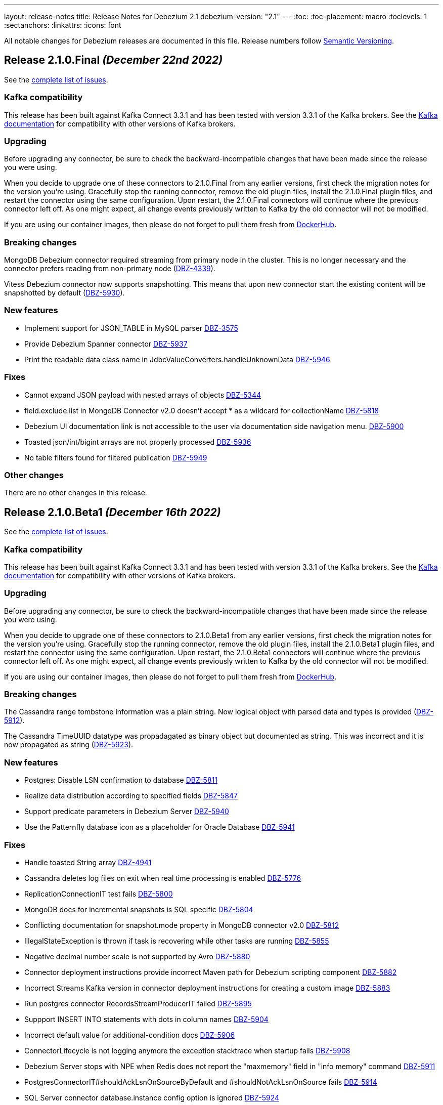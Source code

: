 ---
layout: release-notes
title: Release Notes for Debezium 2.1
debezium-version: "2.1"
---
:toc:
:toc-placement: macro
:toclevels: 1
:sectanchors:
:linkattrs:
:icons: font

All notable changes for Debezium releases are documented in this file.
Release numbers follow http://semver.org[Semantic Versioning].

toc::[]

[[release-2.1.0-final]]
== *Release 2.1.0.Final* _(December 22nd 2022)_

See the https://issues.redhat.com/secure/ReleaseNote.jspa?projectId=12317320&version=12400034[complete list of issues].

=== Kafka compatibility

This release has been built against Kafka Connect 3.3.1 and has been tested with version 3.3.1 of the Kafka brokers.
See the https://kafka.apache.org/documentation/#upgrade[Kafka documentation] for compatibility with other versions of Kafka brokers.


=== Upgrading

Before upgrading any connector, be sure to check the backward-incompatible changes that have been made since the release you were using.

When you decide to upgrade one of these connectors to 2.1.0.Final from any earlier versions,
first check the migration notes for the version you're using.
Gracefully stop the running connector, remove the old plugin files, install the 2.1.0.Final plugin files, and restart the connector using the same configuration.
Upon restart, the 2.1.0.Final connectors will continue where the previous connector left off.
As one might expect, all change events previously written to Kafka by the old connector will not be modified.

If you are using our container images, then please do not forget to pull them fresh from https://hub.docker.com/u/debezium[DockerHub].


=== Breaking changes

MongoDB Debezium connector required streaming from primary node in the cluster.
This is no longer necessary and the connector prefers reading from non-primary node (https://issues.redhat.com/browse/DBZ-4339[DBZ-4339]).

Vitess Debezium connector now supports snapshotting.
This means that upon new connector start the existing content will be snapshotted by default (https://issues.redhat.com/browse/DBZ-5930[DBZ-5930]).



=== New features

* Implement support for JSON_TABLE in MySQL parser https://issues.redhat.com/browse/DBZ-3575[DBZ-3575]
* Provide Debezium Spanner connector https://issues.redhat.com/browse/DBZ-5937[DBZ-5937]
* Print the readable data class name in JdbcValueConverters.handleUnknownData https://issues.redhat.com/browse/DBZ-5946[DBZ-5946]


=== Fixes

* Cannot expand JSON payload with nested arrays of objects https://issues.redhat.com/browse/DBZ-5344[DBZ-5344]
* field.exclude.list in MongoDB Connector v2.0 doesn't accept * as a wildcard for collectionName https://issues.redhat.com/browse/DBZ-5818[DBZ-5818]
* Debezium UI documentation link is not accessible to the user via documentation side navigation menu. https://issues.redhat.com/browse/DBZ-5900[DBZ-5900]
* Toasted json/int/bigint arrays are not properly processed https://issues.redhat.com/browse/DBZ-5936[DBZ-5936]
* No table filters found for filtered publication https://issues.redhat.com/browse/DBZ-5949[DBZ-5949]


=== Other changes

There are no other changes in this release.



[[release-2.1.0-beta1]]
== *Release 2.1.0.Beta1* _(December 16th 2022)_

See the https://issues.redhat.com/secure/ReleaseNote.jspa?projectId=12317320&version=12399345[complete list of issues].

=== Kafka compatibility

This release has been built against Kafka Connect 3.3.1 and has been tested with version 3.3.1 of the Kafka brokers.
See the https://kafka.apache.org/documentation/#upgrade[Kafka documentation] for compatibility with other versions of Kafka brokers.


=== Upgrading

Before upgrading any connector, be sure to check the backward-incompatible changes that have been made since the release you were using.

When you decide to upgrade one of these connectors to 2.1.0.Beta1 from any earlier versions,
first check the migration notes for the version you're using.
Gracefully stop the running connector, remove the old plugin files, install the 2.1.0.Beta1 plugin files, and restart the connector using the same configuration.
Upon restart, the 2.1.0.Beta1 connectors will continue where the previous connector left off.
As one might expect, all change events previously written to Kafka by the old connector will not be modified.

If you are using our container images, then please do not forget to pull them fresh from https://hub.docker.com/u/debezium[DockerHub].


=== Breaking changes

The Cassandra range tombstone information was a plain string.
Now logical object with parsed data and types is provided (https://issues.redhat.com/browse/DBZ-5912[DBZ-5912]).

The Cassandra TimeUUID datatype was propadagated as binary object but documented as string.
This was incorrect and it is now propagated as string (https://issues.redhat.com/browse/DBZ-5923[DBZ-5923]).



=== New features

* Postgres: Disable LSN confirmation to database https://issues.redhat.com/browse/DBZ-5811[DBZ-5811]
* Realize data distribution according to specified fields https://issues.redhat.com/browse/DBZ-5847[DBZ-5847]
* Support predicate parameters in Debezium Server https://issues.redhat.com/browse/DBZ-5940[DBZ-5940]
* Use the Patternfly database icon as a placeholder for Oracle Database https://issues.redhat.com/browse/DBZ-5941[DBZ-5941]


=== Fixes

* Handle toasted String array https://issues.redhat.com/browse/DBZ-4941[DBZ-4941]
* Cassandra deletes log files on exit when real time processing is enabled https://issues.redhat.com/browse/DBZ-5776[DBZ-5776]
* ReplicationConnectionIT test fails https://issues.redhat.com/browse/DBZ-5800[DBZ-5800]
* MongoDB docs for incremental snapshots is SQL specific https://issues.redhat.com/browse/DBZ-5804[DBZ-5804]
* Conflicting documentation for snapshot.mode property in MongoDB connector v2.0 https://issues.redhat.com/browse/DBZ-5812[DBZ-5812]
* IllegalStateException is thrown if task is recovering while other tasks are running https://issues.redhat.com/browse/DBZ-5855[DBZ-5855]
* Negative decimal number scale is not supported by Avro https://issues.redhat.com/browse/DBZ-5880[DBZ-5880]
* Connector deployment instructions provide incorrect Maven path for Debezium scripting component  https://issues.redhat.com/browse/DBZ-5882[DBZ-5882]
* Incorrect Streams Kafka version in connector deployment instructions for creating a custom image https://issues.redhat.com/browse/DBZ-5883[DBZ-5883]
* Run postgres connector RecordsStreamProducerIT failed https://issues.redhat.com/browse/DBZ-5895[DBZ-5895]
* Suppport INSERT INTO statements with dots in column names  https://issues.redhat.com/browse/DBZ-5904[DBZ-5904]
* Incorrect default value for additional-condition docs https://issues.redhat.com/browse/DBZ-5906[DBZ-5906]
* ConnectorLifecycle is not logging anymore the exception stacktrace when startup fails https://issues.redhat.com/browse/DBZ-5908[DBZ-5908]
* Debezium Server stops with NPE when Redis does not report the "maxmemory" field in "info memory" command https://issues.redhat.com/browse/DBZ-5911[DBZ-5911]
* PostgresConnectorIT#shouldAckLsnOnSourceByDefault and #shouldNotAckLsnOnSource fails https://issues.redhat.com/browse/DBZ-5914[DBZ-5914]
* SQL Server connector database.instance config option is ignored https://issues.redhat.com/browse/DBZ-5924[DBZ-5924]
* Wrong java version in Installing Debezium documentation https://issues.redhat.com/browse/DBZ-5928[DBZ-5928]
* Toasted varchar array is not correctly processed https://issues.redhat.com/browse/DBZ-5944[DBZ-5944]


=== Other changes

* Use static import for Assertions in all tests https://issues.redhat.com/browse/DBZ-2432[DBZ-2432]
* Test window function in MySQL parser https://issues.redhat.com/browse/DBZ-3576[DBZ-3576]
* Run test against Apicurio registry https://issues.redhat.com/browse/DBZ-5838[DBZ-5838]
* Add tests against multinode RS and (ideally) sharded cluster  https://issues.redhat.com/browse/DBZ-5857[DBZ-5857]
* Update documentation for Debezium Server with Cassandra Connector https://issues.redhat.com/browse/DBZ-5885[DBZ-5885]
* Allow CI deploy clusters to PSI https://issues.redhat.com/browse/DBZ-5887[DBZ-5887]
* Mariadb and Mysql have different syntax https://issues.redhat.com/browse/DBZ-5888[DBZ-5888]
* Execute IT tests in alphabetical order https://issues.redhat.com/browse/DBZ-5889[DBZ-5889]
* Migrate debezium-server-nats-jetstream to AssertJ https://issues.redhat.com/browse/DBZ-5901[DBZ-5901]
* Reduce jenkins jobs footprint https://issues.redhat.com/browse/DBZ-5905[DBZ-5905]
* Move Debezium Cassandra connector out from incubation https://issues.redhat.com/browse/DBZ-5922[DBZ-5922]
* Clean up "doSnapshot" config code https://issues.redhat.com/browse/DBZ-5931[DBZ-5931]
* Version badge on README in Cassandra connector is stuck https://issues.redhat.com/browse/DBZ-5932[DBZ-5932]
* Make startup of Cassandra container faster https://issues.redhat.com/browse/DBZ-5933[DBZ-5933]
* Fix logging for tests for Cassandra connector https://issues.redhat.com/browse/DBZ-5934[DBZ-5934]



[[release-2.1.0-alpha2]]
== *Release 2.1.0.Alpha2* _(November 30th 2022)_

See the https://issues.redhat.com/secure/ReleaseNote.jspa?projectId=12317320&version=12398904[complete list of issues].

=== Kafka compatibility

This release has been built against Kafka Connect 3.3.1 and has been tested with version 3.3.1 of the Kafka brokers.
See the https://kafka.apache.org/documentation/#upgrade[Kafka documentation] for compatibility with other versions of Kafka brokers.


=== Upgrading

Before upgrading any connector, be sure to check the backward-incompatible changes that have been made since the release you were using.

When you decide to upgrade one of these connectors to 2.1.0.Alpha2 from any earlier versions,
first check the migration notes for the version you're using.
Gracefully stop the running connector, remove the old plugin files, install the 2.1.0.Alpha2 plugin files, and restart the connector using the same configuration.
Upon restart, the 2.1.0.Alpha2 connectors will continue where the previous connector left off.
As one might expect, all change events previously written to Kafka by the old connector will not be modified.

If you are using our container images, then please do not forget to pull them fresh from https://hub.docker.com/u/debezium[DockerHub].


=== Breaking changes

Debezium REST extension was not deployed in Debezium container and has to be added by the user.
This is no longer necessary as the REST expension is included (https://issues.redhat.com/browse/DBZ-4303[DBZ-4303]).

Debezium images were upgraded to use Fedora 37 (https://issues.redhat.com/browse/DBZ-5461[DBZ-5461]).

PostgreSQL connector could resume streaming from re-created replication slot even if it no longer contained data that connector has not seen.
The result could be a silent data loss.
Now the connector checks if the resume point is present and fails to start if it is not (https://issues.redhat.com/browse/DBZ-5739[DBZ-5739]).



=== New features

* Expose Cassandra Connector via Debezium Server https://issues.redhat.com/browse/DBZ-2098[DBZ-2098]
* Validate Debezium Server configuration properties https://issues.redhat.com/browse/DBZ-4720[DBZ-4720]
* Enable pass-thru of additional config options in Debezium UI https://issues.redhat.com/browse/DBZ-5324[DBZ-5324]
* Sink adapter for Nats JetStream https://issues.redhat.com/browse/DBZ-5772[DBZ-5772]
* Replace obsolete DebeziumDownload attribute https://issues.redhat.com/browse/DBZ-5835[DBZ-5835]
* Reduce container image sizes by consolidating operations per layer https://issues.redhat.com/browse/DBZ-5864[DBZ-5864]
* Typo error in Oracle connector documentation 2.0 https://issues.redhat.com/browse/DBZ-5877[DBZ-5877]


=== Fixes

* Embedded Engine or Server retrying indefinitely on all types of retriable errors https://issues.redhat.com/browse/DBZ-5661[DBZ-5661]
* PostgreSQL missing metadata info https://issues.redhat.com/browse/DBZ-5789[DBZ-5789]
* For outbox transformation, when 'table.expand.json.payload' is set to true null values are not correctly deserialized https://issues.redhat.com/browse/DBZ-5796[DBZ-5796]
* Cassandra decimal values are not deserialized using Debezium Cassandra Connector https://issues.redhat.com/browse/DBZ-5807[DBZ-5807]
* Cassandra varint type is currently not supported https://issues.redhat.com/browse/DBZ-5808[DBZ-5808]
* 'topic.prefix' default value in MongoDB connector v2.0 https://issues.redhat.com/browse/DBZ-5817[DBZ-5817]
* Quarkus outbox extention never finishes the open tracing span https://issues.redhat.com/browse/DBZ-5821[DBZ-5821]
* fix names of range fields in schema to comply with Avro standard https://issues.redhat.com/browse/DBZ-5826[DBZ-5826]
* ExtractNewDocumentState does not support updateDescription.updatedFields field https://issues.redhat.com/browse/DBZ-5834[DBZ-5834]
* CREATE/ALTER user does not support COMMENT token https://issues.redhat.com/browse/DBZ-5836[DBZ-5836]
* Invalid Java object for schema with type FLOAT64: class java.lang.Float https://issues.redhat.com/browse/DBZ-5843[DBZ-5843]
* Message contents might not get logged in case of error https://issues.redhat.com/browse/DBZ-5874[DBZ-5874]
* CREATE/ALTER user does not support ATTRIBUTE token https://issues.redhat.com/browse/DBZ-5876[DBZ-5876]


=== Other changes

* SQL table rename affect on Kafka connector and topic https://issues.redhat.com/browse/DBZ-5423[DBZ-5423]
* Create RHAF version of Debezium docs https://issues.redhat.com/browse/DBZ-5729[DBZ-5729]
* Add Debezium doc section to RHAF https://issues.redhat.com/browse/DBZ-5730[DBZ-5730]
* Create new Debezium section in the docs. https://issues.redhat.com/browse/DBZ-5731[DBZ-5731]
* Add Debezium docs to DDF https://issues.redhat.com/browse/DBZ-5732[DBZ-5732]
* Create ARO provisioning job https://issues.redhat.com/browse/DBZ-5742[DBZ-5742]
* Amend Confluent Avro converter installation documentation https://issues.redhat.com/browse/DBZ-5762[DBZ-5762]
* Modify ocp system tests to archive test results and logs https://issues.redhat.com/browse/DBZ-5785[DBZ-5785]
* GitHub Actions: Deprecating save-state and set-output commands https://issues.redhat.com/browse/DBZ-5824[DBZ-5824]
* Change logging levels of several schema change handler log entries https://issues.redhat.com/browse/DBZ-5833[DBZ-5833]
* Revert running tests against Apicurio registry https://issues.redhat.com/browse/DBZ-5839[DBZ-5839]
* Add Kubernetes plugin to Jenkins https://issues.redhat.com/browse/DBZ-5844[DBZ-5844]
* OracleConnectorIT shouldIgnoreAllTablesInExcludedSchemas test may randomly fail https://issues.redhat.com/browse/DBZ-5850[DBZ-5850]
* Upgrade wildfly-elytron to 1.15.5 / 1.16.1 due to CVE-2021-3642 https://issues.redhat.com/browse/DBZ-5854[DBZ-5854]
* Upgrade PostgreSQL example images to Postgres 15 https://issues.redhat.com/browse/DBZ-5860[DBZ-5860]
* GitHub Actions deprecation of Node 12 - actions/checkout https://issues.redhat.com/browse/DBZ-5870[DBZ-5870]



[[release-2.1.0-alpha1]]
== *Release 2.1.0.Alpha1* _(November 10th 2022)_

See the https://issues.redhat.com/secure/ReleaseNote.jspa?projectId=12317320&version=12397585[complete list of issues].

=== Kafka compatibility

This release has been built against Kafka Connect 3.3.1 and has been tested with version 3.3.1 of the Kafka brokers.
See the https://kafka.apache.org/documentation/#upgrade[Kafka documentation] for compatibility with other versions of Kafka brokers.


=== Upgrading

Before upgrading any connector, be sure to check the backward-incompatible changes that have been made since the release you were using.

When you decide to upgrade one of these connectors to 2.1.0.Alpha1 from any earlier versions,
first check the migration notes for the version you're using.
Gracefully stop the running connector, remove the old plugin files, install the 2.1.0.Alpha1 plugin files, and restart the connector using the same (when upgrading from the same major version) or updated (when upgrading from an older major version) configuration.
Upon restart, the 2.1.0.Alpha1 connectors will continue where the previous connector left off.
As one might expect, all change events previously written to Kafka by the old connector will not be modified.

If you are using our container images, then please do not forget to pull them fresh from https://hub.docker.com/u/debezium[DockerHub].


=== Breaking changes

There are no breaking changes in this release.


=== New features

* Support for Postgres 15 https://issues.redhat.com/browse/DBZ-5370[DBZ-5370]
* Add support for SMT predicates in Debezium Engine https://issues.redhat.com/browse/DBZ-5530[DBZ-5530]
* MySQL Connector capture TRUNCATE command as message in table topic https://issues.redhat.com/browse/DBZ-5610[DBZ-5610]
* Improve LogMiner query performance by reducing REGEXP_LIKE disjunctions https://issues.redhat.com/browse/DBZ-5648[DBZ-5648]
* Expose heartbeatFrequency setting for mongodb connector https://issues.redhat.com/browse/DBZ-5736[DBZ-5736]
* Provide Redis storage as store module https://issues.redhat.com/browse/DBZ-5749[DBZ-5749]
* Redis Sink wait for Redis Replica writes https://issues.redhat.com/browse/DBZ-5752[DBZ-5752]
* Redis sink back-pressure mechanism when Redis memory is almost full https://issues.redhat.com/browse/DBZ-5782[DBZ-5782]
* Enhance the ability to sanitize topic name https://issues.redhat.com/browse/DBZ-5790[DBZ-5790]


=== Fixes

* Using snapshot boundary mode "all" causes DebeziumException on Oracle RAC https://issues.redhat.com/browse/DBZ-5302[DBZ-5302]
* ORA-01003: no statement parsed https://issues.redhat.com/browse/DBZ-5352[DBZ-5352]
* Missing snapshot pending transactions https://issues.redhat.com/browse/DBZ-5482[DBZ-5482]
* Db2 documentation refers to invalid SMALLMONEY and MONEY data types  https://issues.redhat.com/browse/DBZ-5504[DBZ-5504]
* Using snapshot.mode ALWAYS uses SCN from offsets https://issues.redhat.com/browse/DBZ-5626[DBZ-5626]
* MongoDB multiple tasks monitor misalignment https://issues.redhat.com/browse/DBZ-5629[DBZ-5629]
* UNIQUE INDEX with NULL value throws exception when lob.enabled is true https://issues.redhat.com/browse/DBZ-5682[DBZ-5682]
* Oracle SQL parsing error when collation used https://issues.redhat.com/browse/DBZ-5726[DBZ-5726]
* Columns are not excluded when doing incremental snapshots https://issues.redhat.com/browse/DBZ-5727[DBZ-5727]
* Unparseable DDL statement https://issues.redhat.com/browse/DBZ-5734[DBZ-5734]
* NullPointerException thrown during snapshot of tables in Oracle source connector https://issues.redhat.com/browse/DBZ-5738[DBZ-5738]
* Remove note from snapshot metrics docs file that flags incremental snapshots as TP feature https://issues.redhat.com/browse/DBZ-5748[DBZ-5748]
* Hostname not available for load balanced ocp services in ARO https://issues.redhat.com/browse/DBZ-5753[DBZ-5753]
* Exclude Oracle Compression Advisor tables from capture to avoid infinite loop https://issues.redhat.com/browse/DBZ-5756[DBZ-5756]
* More Oracle logging  https://issues.redhat.com/browse/DBZ-5759[DBZ-5759]
* Oracle should only log row contents at TRACE level https://issues.redhat.com/browse/DBZ-5760[DBZ-5760]
* Update system test artifact preparation to reflect naming changes in downstream https://issues.redhat.com/browse/DBZ-5767[DBZ-5767]
* Outbox Router documentation outdated regarding value converter https://issues.redhat.com/browse/DBZ-5770[DBZ-5770]
* Using DBMS_LOB.ERASE by itself can lead to an unexpected UPDATE with null BLOB value https://issues.redhat.com/browse/DBZ-5773[DBZ-5773]
* Suppress logging of undetermined optionality for explicitly excluded columns https://issues.redhat.com/browse/DBZ-5783[DBZ-5783]
* Oracle connector does not attempt restart when ORA-01089 exception is nested https://issues.redhat.com/browse/DBZ-5791[DBZ-5791]
* Message with LSN 'LSN{XYZ}' not present among LSNs seen in the location phase https://issues.redhat.com/browse/DBZ-5792[DBZ-5792]
* The merge method of configuration is not work https://issues.redhat.com/browse/DBZ-5801[DBZ-5801]
* Mysql connector alter table with database name parse failed https://issues.redhat.com/browse/DBZ-5802[DBZ-5802]


=== Other changes

* Execute tests with Apicurio converters https://issues.redhat.com/browse/DBZ-2131[DBZ-2131]
* Revision info missing on website https://issues.redhat.com/browse/DBZ-5083[DBZ-5083]
* Debezium on ARO sanity testing https://issues.redhat.com/browse/DBZ-5647[DBZ-5647]
* SQL Server connector docs should mention multi-task support https://issues.redhat.com/browse/DBZ-5714[DBZ-5714]
* Remove downstream TP designation for RAC content in Oracle connector docs  https://issues.redhat.com/browse/DBZ-5735[DBZ-5735]
* Update Pulsar client to 2.10.1 https://issues.redhat.com/browse/DBZ-5737[DBZ-5737]
* Parametrize Strimzi operator name to enable multiple testsuites running on same cluster  https://issues.redhat.com/browse/DBZ-5744[DBZ-5744]
* Enable CI to report results to ReportPortal instance https://issues.redhat.com/browse/DBZ-5745[DBZ-5745]
* Debezium connectors ship with an old version of google-protobuf vulnerable to CVE-2022-3171 https://issues.redhat.com/browse/DBZ-5747[DBZ-5747]
* Testsuite unable to connect to SQLServer due to encryption  https://issues.redhat.com/browse/DBZ-5763[DBZ-5763]
* Testsuite uses incorrect jdbc driver class for SQLServer with docker https://issues.redhat.com/browse/DBZ-5764[DBZ-5764]
* Upgrade com.jayway.jsonpath:json-path https://issues.redhat.com/browse/DBZ-5766[DBZ-5766]
* Product profile is not used when running Oracle matrix against downstream https://issues.redhat.com/browse/DBZ-5768[DBZ-5768]
* Upgrade to Quarkus 2.14.CR1 https://issues.redhat.com/browse/DBZ-5774[DBZ-5774]
* Switch from Fest to AssertJ https://issues.redhat.com/browse/DBZ-5779[DBZ-5779]
* Upgrade postgres driver to version 42.5.0 https://issues.redhat.com/browse/DBZ-5780[DBZ-5780]
* Upgrade to Quarkus 2.14.0.Final https://issues.redhat.com/browse/DBZ-5786[DBZ-5786]
* Doc Typo in cloudevents https://issues.redhat.com/browse/DBZ-5788[DBZ-5788]
* Fix DB2 reporting script path https://issues.redhat.com/browse/DBZ-5799[DBZ-5799]
* Add ORA-01555 to Oracle documentation https://issues.redhat.com/browse/DBZ-5816[DBZ-5816]
* Change visibility of BaseSourceTask#logStatistics method to protected  https://issues.redhat.com/browse/DBZ-5822[DBZ-5822]
* Upgrade Postgres images to Debian 11 https://issues.redhat.com/browse/DBZ-5823[DBZ-5823]


